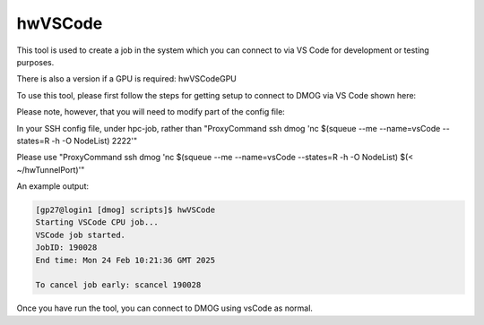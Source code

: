hwVSCode
========

This tool is used to create a job in the system which you can connect to via VS Code for development or testing purposes.

There is also a version if a GPU is required: hwVSCodeGPU

To use this tool, please first follow the steps for getting setup to connect to DMOG via VS Code shown here: 

Please note, however, that you will need to modify part of the config file:

In your SSH config file, under hpc-job, rather than "ProxyCommand ssh dmog 'nc $(squeue --me --name=vsCode --states=R -h -O NodeList) 2222'"

Please use "ProxyCommand ssh dmog 'nc $(squeue --me --name=vsCode --states=R -h -O NodeList) $(< ~/hwTunnelPort)'"

An example output:

.. code-block:: bash

    [gp27@login1 [dmog] scripts]$ hwVSCode
    Starting VSCode CPU job...
    VSCode job started.
    JobID: 190028
    End time: Mon 24 Feb 10:21:36 GMT 2025

    To cancel job early: scancel 190028

Once you have run the tool, you can connect to DMOG using vsCode as normal.
